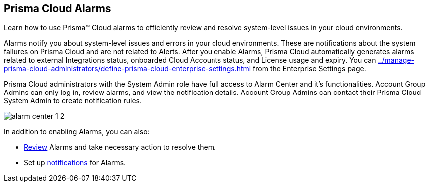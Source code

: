 [#id11dddca3-fd23-4ced-9ef1-37d538bc1c1b]
== Prisma Cloud Alarms
Learn how to use Prisma™ Cloud alarms to efficiently review and resolve system-level issues in your cloud environments.

Alarms notify you about system-level issues and errors in your cloud environments. These are notifications about the system failures on Prisma Cloud and are not related to Alerts. After you enable Alarms, Prisma Cloud automatically generates alarms related to external Integrations status, onboarded Cloud Accounts status, and License usage and expiry. You can xref:../manage-prisma-cloud-administrators/define-prisma-cloud-enterprise-settings.adoc#id04a5ec17-b19e-468d-85c5-0831489ed17b[] from the Enterprise Settings page.

Prisma Cloud administrators with the System Admin role have full access to Alarm Center and it’s functionalities. Account Group Admins can only log in, review alarms, and view the notification details. Account Group Admins can contact their Prisma Cloud System Admin to create notification rules.

image::alarm-center-1-2.png[scale=40]

In addition to enabling Alarms, you can also:

* xref:review-alarms.adoc#idc3a681e6-0fef-4c8d-b22e-78f988e2634c[Review] Alarms and take necessary action to resolve them.

* Set up xref:set-up-email-notifications-for-alarms.adoc#id264d726e-6980-4d24-8508-00d5a5d7196a[notifications] for Alarms.




